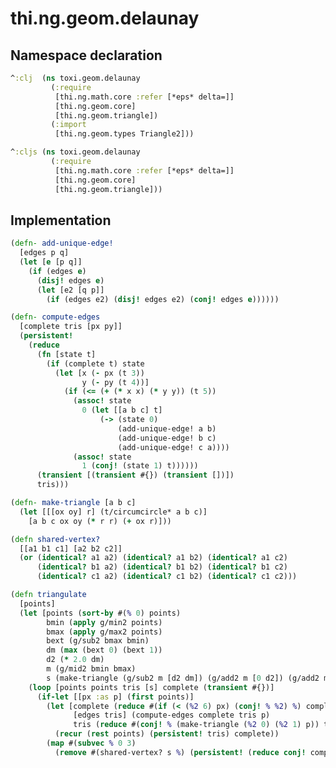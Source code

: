* thi.ng.geom.delaunay
** Namespace declaration
#+BEGIN_SRC clojure :tangle babel/src-cljx/thi/ng/geom/delaunay.cljx
  ^:clj  (ns toxi.geom.delaunay
           (:require
            [thi.ng.math.core :refer [*eps* delta=]]
            [thi.ng.geom.core]
            [thi.ng.geom.triangle])
           (:import
            [thi.ng.geom.types Triangle2]))

  ^:cljs (ns toxi.geom.delaunay
           (:require
            [thi.ng.math.core :refer [*eps* delta=]]
            [thi.ng.geom.core]
            [thi.ng.geom.triangle]))
#+END_SRC
** Implementation
#+BEGIN_SRC clojure :tangle babel/src-cljx/thi/ng/geom/delaunay.cljx
  (defn- add-unique-edge!
    [edges p q]
    (let [e [p q]]
      (if (edges e)
        (disj! edges e)
        (let [e2 [q p]]
          (if (edges e2) (disj! edges e2) (conj! edges e))))))

  (defn- compute-edges
    [complete tris [px py]]
    (persistent!
      (reduce
        (fn [state t]
          (if (complete t) state
            (let [x (- px (t 3))
                  y (- py (t 4))]
              (if (<= (+ (* x x) (* y y)) (t 5))
                (assoc! state
                  0 (let [[a b c] t]
                      (-> (state 0)
                          (add-unique-edge! a b)
                          (add-unique-edge! b c)
                          (add-unique-edge! c a))))
                (assoc! state
                  1 (conj! (state 1) t))))))
        (transient [(transient #{}) (transient [])])
        tris)))

  (defn- make-triangle [a b c]
    (let [[[ox oy] r] (t/circumcircle* a b c)]
      [a b c ox oy (* r r) (+ ox r)]))

  (defn shared-vertex?
    [[a1 b1 c1] [a2 b2 c2]]
    (or (identical? a1 a2) (identical? a1 b2) (identical? a1 c2)
        (identical? b1 a2) (identical? b1 b2) (identical? b1 c2)
        (identical? c1 a2) (identical? c1 b2) (identical? c1 c2)))

  (defn triangulate
    [points]
    (let [points (sort-by #(% 0) points)
          bmin (apply g/min2 points)
          bmax (apply g/max2 points)
          bext (g/sub2 bmax bmin)
          dm (max (bext 0) (bext 1))
          d2 (* 2.0 dm)
          m (g/mid2 bmin bmax)
          s (make-triangle (g/sub2 m [d2 dm]) (g/add2 m [0 d2]) (g/add2 m [d2 (- dm)]))]
      (loop [points points tris [s] complete (transient #{})]
        (if-let [[px :as p] (first points)]
          (let [complete (reduce #(if (< (%2 6) px) (conj! % %2) %) complete tris)
                [edges tris] (compute-edges complete tris p)
                tris (reduce #(conj! % (make-triangle (%2 0) (%2 1) p)) tris (persistent! edges))]
            (recur (rest points) (persistent! tris) complete))
          (map #(subvec % 0 3)
            (remove #(shared-vertex? s %) (persistent! (reduce conj! complete tris))))))))
#+END_SRC
